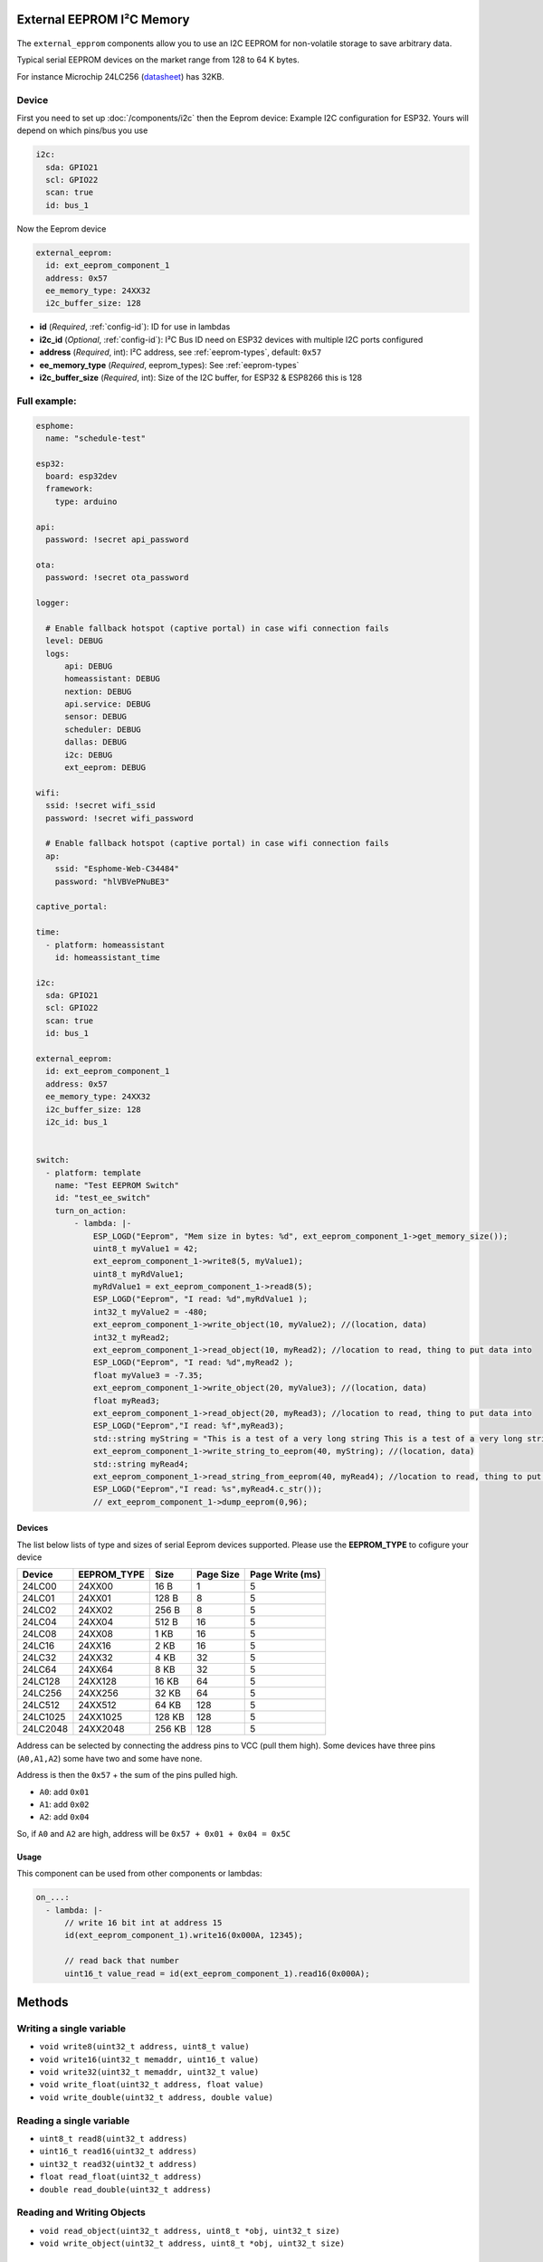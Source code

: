 External EEPROM I²C Memory
=================================

.. figure:: images/24lc256_sm.jpg
  :align: center
  :width: 40.0%

.. _24LC256_datasheet: https://ww1.microchip.com/downloads/en/devicedoc/21203m.pdf

The ``external_epprom`` components allow you to use an I2C EEPROM for 
non-volatile storage to save arbitrary data.

Typical serial EEPROM devices on the market range from 128 to 64 K bytes.

For instance Microchip 24LC256
(`datasheet <24LC256_datasheet_>`__)
has 32KB.


.. _eeprom-comp-device:

Device
------

First you need to set up :doc:`/components/i2c` then the Eeprom device:
Example I2C configuration for ESP32. Yours will depend on which pins/bus you use

.. code-block:: yaml

    i2c:
      sda: GPIO21
      scl: GPIO22
      scan: true 
      id: bus_1  

Now the Eeprom device

.. code-block:: yaml

    external_eeprom:
      id: ext_eeprom_component_1
      address: 0x57
      ee_memory_type: 24XX32
      i2c_buffer_size: 128

- **id** (*Required*, :ref:`config-id`): ID for use in lambdas
- **i2c_id** (*Optional*, :ref:`config-id`): I²C Bus ID need on ESP32 devices with multiple I2C ports configured
- **address** (*Required*, int): I²C address, see :ref:`eeprom-types`, default: ``0x57``
- **ee_memory_type** (*Required*, eeprom_types): See :ref:`eeprom-types`
- **i2c_buffer_size** (*Required*, int): Size of the I2C buffer, for ESP32 & ESP8266 this is 128

Full example:
-------------

.. code-block:: yaml

    esphome:
      name: "schedule-test"

    esp32:
      board: esp32dev
      framework:
        type: arduino

    api:
      password: !secret api_password

    ota:
      password: !secret ota_password

    logger:
      
      # Enable fallback hotspot (captive portal) in case wifi connection fails
      level: DEBUG
      logs: 
          api: DEBUG
          homeassistant: DEBUG
          nextion: DEBUG
          api.service: DEBUG
          sensor: DEBUG
          scheduler: DEBUG
          dallas: DEBUG
          i2c: DEBUG
          ext_eeprom: DEBUG

    wifi:
      ssid: !secret wifi_ssid
      password: !secret wifi_password

      # Enable fallback hotspot (captive portal) in case wifi connection fails
      ap:
        ssid: "Esphome-Web-C34484"
        password: "hlVBVePNuBE3"

    captive_portal:

    time:
      - platform: homeassistant
        id: homeassistant_time

    i2c:
      sda: GPIO21
      scl: GPIO22
      scan: true 
      id: bus_1   
    
    external_eeprom:
      id: ext_eeprom_component_1
      address: 0x57
      ee_memory_type: 24XX32
      i2c_buffer_size: 128
      i2c_id: bus_1


    switch:
      - platform: template    
        name: "Test EEPROM Switch"
        id: "test_ee_switch"
        turn_on_action:
            - lambda: |-
                ESP_LOGD("Eeprom", "Mem size in bytes: %d", ext_eeprom_component_1->get_memory_size());
                uint8_t myValue1 = 42;
                ext_eeprom_component_1->write8(5, myValue1);
                uint8_t myRdValue1;
                myRdValue1 = ext_eeprom_component_1->read8(5);
                ESP_LOGD("Eeprom", "I read: %d",myRdValue1 );
                int32_t myValue2 = -480;
                ext_eeprom_component_1->write_object(10, myValue2); //(location, data)
                int32_t myRead2;
                ext_eeprom_component_1->read_object(10, myRead2); //location to read, thing to put data into
                ESP_LOGD("Eeprom", "I read: %d",myRead2 );
                float myValue3 = -7.35;
                ext_eeprom_component_1->write_object(20, myValue3); //(location, data)
                float myRead3;
                ext_eeprom_component_1->read_object(20, myRead3); //location to read, thing to put data into
                ESP_LOGD("Eeprom","I read: %f",myRead3);
                std::string myString = "This is a test of a very long string This is a test of a very long string This is a test of a very long string This is a test of a very long string This is a test of a very long string This is a test of a very long string ";
                ext_eeprom_component_1->write_string_to_eeprom(40, myString); //(location, data)
                std::string myRead4;
                ext_eeprom_component_1->read_string_from_eeprom(40, myRead4); //location to read, thing to put data into
                ESP_LOGD("Eeprom","I read: %s",myRead4.c_str());
                // ext_eeprom_component_1->dump_eeprom(0,96);
             
.. _eeprom-types:

Devices
*******
The list below lists of type and sizes of serial Eeprom devices supported. Please use the **EEPROM_TYPE** to cofigure your device


.. list-table::
    :header-rows: 1

    * - Device
      - EEPROM_TYPE
      - Size
      - Page Size
      - Page Write (ms)
    * - 24LC00
      - 24XX00
      - 16 B
      - 1
      - 5
    * - 24LC01
      - 24XX01
      - 128 B
      - 8
      - 5
    * - 24LC02
      - 24XX02
      - 256 B
      - 8
      - 5
    * - 24LC04
      - 24XX04
      - 512 B
      - 16
      - 5
    * - 24LC08
      - 24XX08
      - 1 KB
      - 16
      - 5
    * - 24LC16
      - 24XX16
      - 2 KB
      - 16
      - 5
    * - 24LC32
      - 24XX32
      - 4 KB
      - 32
      - 5
    * - 24LC64
      - 24XX64
      - 8 KB
      - 32
      - 5
    * - 24LC128
      - 24XX128
      - 16 KB
      - 64
      - 5
    * - 24LC256
      - 24XX256
      - 32 KB
      - 64
      - 5
    * - 24LC512
      - 24XX512
      - 64 KB
      - 128
      - 5
    * - 24LC1025
      - 24XX1025
      - 128 KB
      - 128
      - 5
    * - 24LC2048
      - 24XX2048
      - 256 KB
      - 128
      - 5

Address can be selected by connecting the address pins to VCC (pull them high).
Some devices have three pins (``A0,A1,A2``) some have two and some have none.

Address is then the ``0x57`` + the sum of the pins pulled high.

- ``A0``: add ``0x01``
- ``A1``: add ``0x02``
- ``A2``: add ``0x04``

So, if ``A0`` and ``A2`` are high, address will be ``0x57 + 0x01 + 0x04 = 0x5C``


.. _eeprom-usage:

Usage
*****

This component can be used from other components or lambdas:

.. code-block:: yaml

    on_...:
      - lambda: |-
          // write 16 bit int at address 15
          id(ext_eeprom_component_1).write16(0x000A, 12345);
          
          // read back that number
          uint16_t value_read = id(ext_eeprom_component_1).read16(0x000A);

Methods
========

Writing a single variable
-------------------------

- ``void write8(uint32_t address, uint8_t value)``
- ``void write16(uint32_t memaddr, uint16_t value)``
- ``void write32(uint32_t memaddr, uint32_t value)``
- ``void write_float(uint32_t address, float value)``
- ``void write_double(uint32_t address, double value)``

Reading a single variable
-------------------------

- ``uint8_t read8(uint32_t address)``
- ``uint16_t read16(uint32_t address)``
- ``uint32_t read32(uint32_t address)``
- ``float read_float(uint32_t address)``
- ``double read_double(uint32_t address)``

Reading and Writing Objects
---------------------------

- ``void read_object(uint32_t address, uint8_t *obj, uint32_t size)``
- ``void write_object(uint32_t address, uint8_t *obj, uint32_t size)``

Reading and Writing Strings
---------------------------
String are limited 254 characters and are stored with an extra leading byte that includes the length.

- ``uint32_t read_string_from_eeprom(uint32_t memaddr, std::string &str_to_read);``
- ``uint32_t write_string_to_eeprom(uint32_t memaddr, std::string &str_to_write);``

Both return the next available storage location

Miscellaneous Methods
---------------------

- ``void dump_eeprom(uint32_t start_addr, uint16_t word_count);``
- ``void erase(uint8_t value_to_write);``

The dump_eeprom methods display the contents of EEPROM in hex to the debug log starting at ``start_addr`` and for length ``word_count``.
The erase method erases the entire eeprom, the default value written to erase the eeprom is ``0x00``. This can be overridden by supplying ``value_to_write``.

.. warning::

    A call to the ``erase`` is **irreversible** so use carefully. You have been warned!

.. note::

    It your responsibility to maintain a list of addresses used to store various values. 
    Also you need to understand the size to the item being stored EG ``write32`` will use 4 bytes. Otherwise data will get over written.

    **Special care is required with writing strings, as strings are varible length and can be upto 254 bytes long.**
